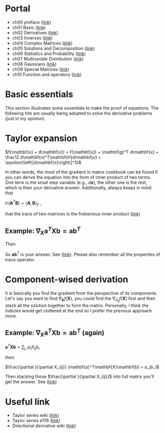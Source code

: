 * Portal
- ch00 preface ([[file:preface.org][link]])
- ch01 Basic ([[file:ch01-basic/README.org][link]])
- ch02 Derivatives ([[file:ch02-derivatives/README.org][link]])
- ch03 Inverses ([[file:ch03-inverse/README.org][link]])
- ch04 Complex Matrices ([[file:ch04-compmat/README.org][link]])
- ch05 Solutions and Decomposition ([[file:ch05-sol-and-decomp/README.org][link]])
- ch06 Statistics and Probability ([[file:ch06-stat-and-prob/README.org][link]])
- ch07 Multivariate Distribution ([[file:ch07-mul-dist/README.org][link]])
- ch08 Gaussians ([[file:ch08-gaussian/README.org][link]])
- ch09 Special Matrices ([[file:ch09-special/README.org][link]])
- ch10 Function and operators ([[file:ch10-func/README.org][link]])

* Basic essentials
This section illustrates some essentials to make the proof of equations. The following hits are usually being adopted
to solve the derivative problems (just in my opinion).

* Taylor expansion

$f(\mathbf{x} + d\mathbf{x}) = f(\mathbf{x})  + \mathbf{g}^T d\mathbf{x} +
\frac12 d\mathbf{x}^T\mathbf{H}d\mathbf{x} + \epsilon(\left\|d\mathbf{x}\right\|^3)$  

 In other words, the most of the gradient in matrix cookbook can be found if you
 can derive the equation into the form of inner product of two terms. One term
 is the small step variable (e.g., $d\mathbf{x}$), the other one is the rest,
 which is then your derivative answer. Additionally, always keeps in mind that 

 $\text{tr}(\mathbf{A}^T\mathbf{B}) = \left<\mathbf{A},\mathbf{B}\right>_F$ ,

 that the trace of two matrices is the frobenious inner product ([[https://en.wikipedia.org/wiki/Frobenius_inner_product][link]])

** Example:  $\nabla_\mathbf{X} \mathbf{a}^T \mathbf{X} \mathbf{b} = \mathbf{a}\mathbf{b}^T$

#+BEGIN_LaTeX latex
\begin{equation}
\begin{split}
f(\mathbf{X} + \mathbf{H}) &= \mathbf{a}^T (\mathbf{X} + \mathbf{H}) \mathbf{b} \\
                           &= \mathbf{a}^T \mathbf{X} \mathbf{b} + \mathbf{a}^T \mathbf{H} \mathbf{b}\\
\end{split}
\end{equation}
#+END_LaTeX

Then 

#+BEGIN_LaTeX latex
\begin{equation}
\begin{split}
f(\mathbf{X}+\mathbf{H}) - f(\mathbf{X}) &= \mathbf{a}^T \mathbf{H} \mathbf{b} \\
                                         &= \text{tr}(\mathbf{a}^T \mathbf{H} \mathbf{b}) \\
                                         &= \text{tr}(\mathbf{b} \mathbf{a}^T \mathbf{H} ) \\
                                         &= \left<\mathbf{a}\mathbf{b}^T, \mathbf{H}\right>
\end{split}
\end{equation}
#+END_LaTeX

So $\mathbf{a}\mathbf{b}^T$ is your answer. See ([[https://math.stackexchange.com/a/2189525/852078][link]]). Please also remember all
the properties of trace operator.

* Component-wised derivation

It is basically you find the gradient from the perspective of its components. Let's
say you want to find $\nabla_{\mathbf{X}} f(\mathbf{X})$, you could find the
$\nabla_{X_{ij}}f(\mathbf{X})$ first and then stack all the solution
together to form the matrix. Personally, I think the indicies would get
cluttered at the end so I prefer the previous approach more.

** Example:  $\nabla_\mathbf{X} \mathbf{a}^T \mathbf{X} \mathbf{b} = \mathbf{a}\mathbf{b}^T$ (again)

$\mathbf{a}^T\mathbf{X}\mathbf{b} = \sum_{j,i} a_j X_{ij} b_i$

then

$\frac{\partial }{\partial X_{ij}} \mathbf{a}^T\mathbf{X}\mathbf{b} = a_jb_i$

Then stacking those $\frac{\partial }{\partial X_{ij}}$ into full matrix you'll
get the answer. See ([[https://math.stackexchange.com/a/2190586/852078][link]])

* Useful link
- Taylor series wiki ([[https://en.wikipedia.org/wiki/Taylor_series][link]])
- Taylor series e176 ([[http://fourier.eng.hmc.edu/e176/lectures/NM/node45.html][link]])
- Directional derivative wiki ([[https://en.wikipedia.org/wiki/Directional_derivative][link]]) 
